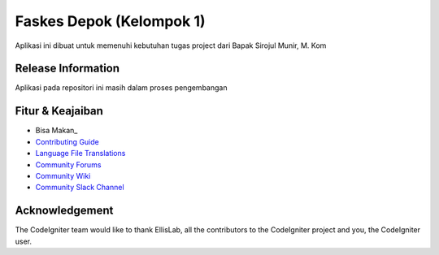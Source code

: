 ###################
Faskes Depok (Kelompok 1)
###################

Aplikasi ini dibuat untuk memenuhi kebutuhan tugas project dari Bapak Sirojul Munir, M. Kom

*******************
Release Information
*******************

Aplikasi pada repositori ini masih dalam proses pengembangan 

**************************
Fitur & Keajaiban
**************************

-  Bisa Makan_
-  `Contributing Guide <https://github.com/bcit-ci/CodeIgniter/blob/develop/contributing.md>`_
-  `Language File Translations <https://github.com/bcit-ci/codeigniter3-translations>`_
-  `Community Forums <http://forum.codeigniter.com/>`_
-  `Community Wiki <https://github.com/bcit-ci/CodeIgniter/wiki>`_
-  `Community Slack Channel <https://codeigniterchat.slack.com>`_


***************
Acknowledgement
***************

The CodeIgniter team would like to thank EllisLab, all the
contributors to the CodeIgniter project and you, the CodeIgniter user.
